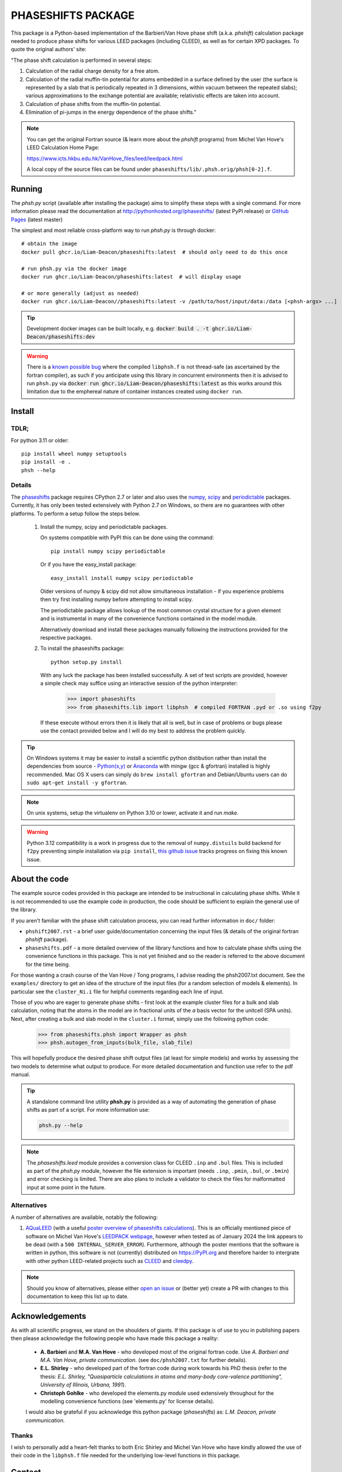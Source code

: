 ===================
PHASESHIFTS PACKAGE
===================

This package is a Python-based implementation of the Barbieri/Van Hove
phase shift (a.k.a. *phshift*) calculation package needed to produce phase shifts for
various LEED packages (including CLEED), as well as for certain XPD packages.
To quote the original authors' site:

"The phase shift calculation is performed in several steps:

1. Calculation of the radial charge density for a free atom.

2. Calculation of the radial muffin-tin potential for atoms embedded in a
   surface defined by the user (the surface is represented by a slab that
   is periodically repeated in 3 dimensions, within vacuum between the
   repeated slabs); various approximations to the exchange potential
   are available; relativistic effects are taken into account.

3. Calculation of phase shifts from the muffin-tin potential.

4. Elimination of pi-jumps in the energy dependence of the phase shifts."

.. note:: You can get the original Fortran source (& learn more about the *phshift* programs)
   from Michel Van Hove's LEED Calculation Home Page:

   https://www.icts.hkbu.edu.hk/VanHove_files/leed/leedpack.html

   A local copy of the source files can be found under ``phaseshifts/lib/.phsh.orig/phsh[0-2].f``.

Running
=======

The `phsh.py` script (available after installing the package) aims to simplify these
steps with a single command. For more information please read the documentation
at `<http://pythonhosted.org//phaseshifts/>`_ (latest PyPI release) or
`GitHub Pages <https://liam-deacon.github.io/phaseshifts/>`_ (latest master)

The simplest and most reliable cross-platform way to run `phsh.py` is through docker::

  # obtain the image
  docker pull ghcr.io/Liam-Deacon/phaseshifts:latest  # should only need to do this once

  # run phsh.py via the docker image
  docker run ghcr.io/Liam-Deacon/phaseshifts:latest  # will display usage

  # or more generally (adjust as needed)
  docker run ghcr.io/Liam-Deacon//phaseshifts:latest -v /path/to/host/input/data:/data [<phsh-args> ...]


.. tip:: Development docker images can be built locally, e.g.
         :code:`docker build . -t ghcr.io/Liam-Deacon/phaseshifts:dev`

.. warning:: There is a `known possible bug <https://github.com/Liam-Deacon/phaseshifts/issues/6>`_
             where the compiled ``libphsh.f`` is not thread-safe (as ascertained by the fortran compiler),
             as such if you anticipate using this library in concurrent environments then it is advised to
             run ``phsh.py`` via :code:`docker run ghcr.io/Liam-Deacon/phaseshifts:latest` as this works around
             this limitation due to the emphereal nature of container instances created using ``docker run``.

Install
=======

TDLR;
-----

For python 3.11 or older::

  pip install wheel numpy setuptools
  pip install -e .
  phsh --help

Details
-------

The `phaseshifts <http://https://pypi.python.org/pypi/phaseshifts/>`_ package
requires CPython 2.7 or later and also uses the `numpy
<http://www.scipy.org/scipylib/download.html>`_, `scipy
<http://www.scipy.org/scipylib/download.html>`_ and `periodictable
<http://https://pypi.python.org/pypi/periodictable>`_ packages.
Currently, it has only been tested extensively with Python 2.7 on Windows, so
there are no guarantees with other platforms. To perform a setup follow the
steps below.

 1. Install the numpy, scipy and periodictable packages.

    On systems compatible with PyPI this can be done using the command::

      pip install numpy scipy periodictable

    Or if you have the easy_install package::

      easy_install install numpy scipy periodictable

    Older versions of numpy & scipy did not allow simultaneous installation -
    if you experience problems then try first installing numpy before
    attempting to install scipy.

    The periodictable package allows lookup of the most common crystal
    structure for a given element and is instrumental in many of the
    convenience functions contained in the model module.

    Alternatively download and install these packages manually following the
    instructions provided for the respective packages.

 2. To install the phaseshifts package::

      python setup.py install

    With any luck the package has been installed successfully. A set of test scripts
    are provided, however a simple check may suffice using an interactive session of
    the python interpreter:

      >>> import phaseshifts
      >>> from phaseshifts.lib import libphsh  # compiled FORTRAN .pyd or .so using f2py

    If these execute without errors then it is likely that all is well, but in case of
    problems or bugs please use the contact provided below and I will do my best to
    address the problem quickly.

.. tip:: On Windows systems it may be easier to install a scientific python distibution
         rather than install the dependencies from source - `Python(x,y)
         <http://code.google.com/p/pythonxy>`_ or
         `Anaconda <https://www.anaconda.com/download>`_ with mingw (gcc & gfortran)
         installed is highly recommended. Mac OS X users can simply do ``brew install gfortran``
         and Debian/Ubuntu users can do ``sudo apt-get install -y gfortran``.

.. note:: On unix systems, setup the virtualenv on Python 3.10 or lower, activate it and run `make`.

.. warning:: Python 3.12 compatibility is a work in progress due to the removal of ``numpy.distuils``
             build backend for ``f2py`` preventing simple installation via ``pip install``,
             `this github issue <https://github.com/Liam-Deacon/phaseshifts/issues/8>`_
             tracks progress on fixing this known issue.


About the code
==============

The example source codes provided in this package are intended to be
instructional in calculating phase shifts. While it is not recommended to
use the example code in production, the code
should be sufficient to explain the general use of the library.

If you aren't familiar with the phase shift calculation process, you can
read further information in ``doc/`` folder:

+ ``phshift2007.rst`` - a brief user guide/documentation concerning the input files
  (& details of the original fortran `phshift` package).
+ ``phaseshifts.pdf`` - a more detailed overview of the library functions and how to
  calculate phase shifts using the convenience functions in this package. This is not
  yet finished and so the reader is referred to the above document for the time being.

For those wanting a crash course of the Van Hove / Tong programs, I advise reading the
phsh2007.txt document.
See the ``examples/`` directory to get an idea of the structure of the input files
(for a random selection of models & elements). In particular see the ``cluster_Ni.i``
file for helpful comments regarding each line of input.

Those of you who are eager to generate phase shifts - first look at the example
cluster files for a bulk and slab calculation, noting that the atoms in the model
are in fractional units of the *a* basis vector for the unitcell (SPA units). Next,
after creating a bulk and slab model in the ``cluster.i`` format, simply use
the following python code:

   >>> from phaseshifts.phsh import Wrapper as phsh
   >>> phsh.autogen_from_inputs(bulk_file, slab_file)

This will hopefully produce the desired phase shift output files (at least for
simple models) and works by assessing the two models to determine what output to
produce. For more detailed documentation and function use refer to the pdf manual.

.. tip:: A standalone command line utility **phsh.py** is provided as a way of
         automating the generation of phase shifts as part of a script. For more
         information use:

         .. code:: bash

            phsh.py --help

.. note:: The `phaseshifts.leed` module provides a conversion class for CLEED ``.inp`` and
          ``.bul`` files. This is included as part of the `phsh.py` module,
          however the file extension is important (needs ``.inp``, ``.pmin``, ``.bul``,
          or ``.bmin``) and error checking is limited. There are also plans to include a
          validator to check the files for malformatted input at some point in the
          future.

Alternatives
------------

A number of alternatives are available, notably the following:

1. `AQuaLEED <https://physics.mff.cuni.cz/kfpp/povrchy/software>`_ (with a useful
   `poster overview of phaseshifts calculations <https://physics.mff.cuni.cz/kfpp/povrchy/files/1179-Poster.pdf>`_).
   This is an officially mentioned piece of software on Michel Van Hove's
   `LEEDPACK webpage <https://www.icts.hkbu.edu.hk/VanHove_files/leed/leedpack.html>`_,
   however when tested as of January 2024 the link appears to be dead (with a ``500 INTERNAL_SERVER_ERROR``).
   Furthermore, although the poster mentions that the software is written in python,
   this software is not (currently) distributed on https://PyPI.org and therefore harder to
   intergrate with other python LEED-related projects such as `CLEED <https://github.com/Liam-Deacon/CLEED>`_
   and `cleedpy <https://github.com/empa-scientific-it/cleedpy>`_.

.. note:: Should you know of alternatives, please either
          `open an issue <https://Liam-Deacon/phaseshifts/issues>`_ or
          (better yet) create a PR with changes to this documentation
          to keep this list up to date.


Acknowledgements
================

As with all scientific progress, we stand on the shoulders of giants. If this
package is of use to you in publishing papers then please acknowledge the
following people who have made this package a reality:

 - **A. Barbieri** and **M.A. Van Hove** - who developed most of the original
   fortran code. Use *A. Barbieri and M.A. Van Hove, private communication.*
   (see ``doc/phsh2007.txt`` for further details).

 - **E.L. Shirley** - who developed part of the fortran code during work towards his
   PhD thesis (refer to the thesis: *E.L. Shirley, "Quasiparticle calculations in
   atoms and many-body core-valence partitioning", University of Illinois, Urbana, 1991*).

 - **Christoph Gohlke** - who developed the elements.py module used extensively throughout
   for the modelling convenience functions (see 'elements.py' for license details).

 I would also be grateful if you acknowledge this python package (*phaseshifts*) as:
 *L.M. Deacon, private communication.*


Thanks
------

I wish to personally add a heart-felt thanks to both Eric Shirley and Michel Van Hove
who have kindly allowed the use of their code in the ``libphsh.f`` file needed for the
underlying low-level functions in this package.

Contact
=======

This package is developed/maintained in my spare time so any bug reports, patches,
or other feedback are very welcome and should be sent to: liam.deacon@diamond.ac.uk

The project is in the early developmental stages and so anyone who wishes to get
involved are most welcome (simply contact me using the email above).

To Do
=====

 1. Documentation - the manual has been started, but is not complete and thus is a
    high priority. The current aim is to use sphinx to generate html and latex documents
    for semi-automated generation of both the tutorial and supporting website. If
    you have the phaseshifts source and the `sphinx <https://pypi.python.org/pypi/Sphinx>`_
    and the `numpydoc <https://pypi.python.org/pypi/numpydoc>`_ PyPi packages then you
    can try making html or latex manuals using ``make html`` or ``make latexpdf`` commands
    from the ``doc/`` directory.

 2. Test suit to verify the package is working as expected.

 3. GUI frontend (Qt ui files are provided in the ``gui/`` directory for anyone
    wishing to undertake this challenge). Other frontends are welcome (I use Qt
    due to familiarity/experience). For those wishing a sneak preview, try executing
    ``main.pyw``

See ``TODO.rst`` for more information.

Contacts
========

  - `Liam Deacon <mailto://liam.m.deacon@gmail.com>`_ - *current maintainer*
  - `Michel Van Hove <mailto://vanhove@cityu.edu.hk>`_ - Contact for original LEEDPACK ``phsh[0-3].f`` programs
